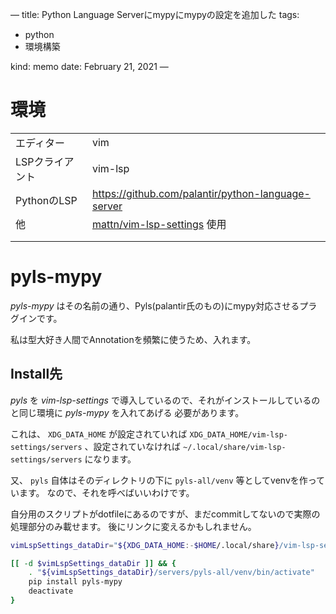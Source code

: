 ---
title: Python Language Serverにmypyにmypyの設定を追加した
tags:
  - python
  - 環境構築
kind: memo
date: February 21, 2021
---

* 環境


|                 |                                                    |
|-----------------+----------------------------------------------------|
| エディター      | vim                                                |
| LSPクライアント | vim-lsp                                            |
| PythonのLSP     | https://github.com/palantir/python-language-server |
| 他              | [[https://github.com/mattn/vim-lsp-settings][mattn/vim-lsp-settings]] 使用                        |
|                 |                                                    |
|                 |                                                    |


* pyls-mypy

/pyls-mypy/ はその名前の通り、Pyls(palantir氏のもの)にmypy対応させるプラグインです。

私は型大好き人間でAnnotationを頻繁に使うため、入れます。

** Install先

/pyls/ を /vim-lsp-settings/ で導入しているので、それがインストールしているのと同じ環境に /pyls-mypy/ を入れてあげる
必要があります。

これは、 =XDG_DATA_HOME= が設定されていれば =XDG_DATA_HOME/vim-lsp-settings/servers=
、設定されていなければ =~/.local/share/vim-lsp-settings/servers= になります。

又、 =pyls= 自体はそのディレクトリの下に =pyls-all/venv= 等としてvenvを作っています。
なので、それを呼べばいいわけです。


自分用のスクリプトがdotfileにあるのですが、まだcommitしてないので実際の処理部分のみ載せます。
後にリンクに変えるかもしれません。


#+begin_src sh
vimLspSettings_dataDir="${XDG_DATA_HOME:-$HOME/.local/share}/vim-lsp-settings}"

[[ -d $vimLspSettings_dataDir ]] && {
    . "${vimLspSettings_dataDir}/servers/pyls-all/venv/bin/activate"
    pip install pyls-mypy
    deactivate
}

#+end_src
